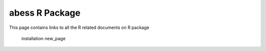 ######################
abess R Package
######################
This page contains links to all the R related documents on R package

    installation
    new_page
